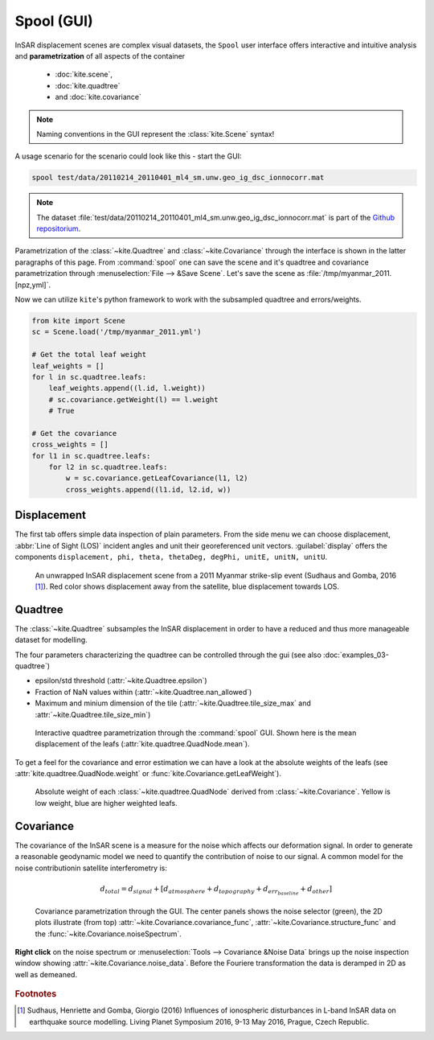 Spool (GUI)
===========
InSAR displacement scenes are complex visual datasets, the ``Spool`` user interface offers interactive and intuitive analysis and **parametrization** of all aspects of the container

    * :doc:`kite.scene`,
    * :doc:`kite.quadtree`
    * and :doc:`kite.covariance`

.. note :: Naming conventions in the GUI represent the :class:`kite.Scene` syntax!

A usage scenario for the scenario could look like this - start the GUI:

.. code-block :: sh

    spool test/data/20110214_20110401_ml4_sm.unw.geo_ig_dsc_ionnocorr.mat

.. note :: 
    The dataset :file:`test/data/20110214_20110401_ml4_sm.unw.geo_ig_dsc_ionnocorr.mat` is part of the `Github repositorium <https://github.com/pyrocko/kite>`_.

Parametrization of the :class:`~kite.Quadtree` and :class:`~kite.Covariance` through the interface is shown in the latter paragraphs of this page.
From :command:`spool` one can save the scene and it's quadtree and covariance parametrization through :menuselection:`File --> &Save Scene`. Let's save the scene as :file:`/tmp/myanmar_2011.[npz,yml]`.

Now we can utilize ``kite``\'s python framework to work with the subsampled quadtree and errors/weights.

.. code-block :: python
    
    from kite import Scene
    sc = Scene.load('/tmp/myanmar_2011.yml')

    # Get the total leaf weight
    leaf_weights = []
    for l in sc.quadtree.leafs:
        leaf_weights.append((l.id, l.weight))
        # sc.covariance.getWeight(l) == l.weight
        # True

    # Get the covariance
    cross_weights = []
    for l1 in sc.quadtree.leafs:
        for l2 in sc.quadtree.leafs:
            w = sc.covariance.getLeafCovariance(l1, l2)
            cross_weights.append((l1.id, l2.id, w))


Displacement
------------

The first tab offers simple data inspection of plain parameters. From the side menu we can choose displacement, :abbr:`Line of Sight (LOS)` incident angles and unit their georeferenced unit vectors. :guilabel:`display` offers the components ``displacement, phi, theta, thetaDeg, degPhi, unitE, unitN, unitU``.

.. figure:: ../_images/spool-scene.png
    :alt: InSAR unwrapped displacement scene from Myanmar 2011 earthquake event

    An unwrapped InSAR displacement scene from a 2011 Myanmar strike-slip event (Sudhaus and Gomba, 2016 [#f1]_). Red color shows displacement away from the satellite, blue displacement towards LOS.

Quadtree
--------

The :class:`~kite.Quadtree` subsamples the InSAR displacement in order to have a reduced and thus more manageable dataset for modelling. 

The four parameters characterizing the quadtree can be controlled through the gui (see also :doc:`examples_03-quadtree`)

* epsilon/std threshold (:attr:`~kite.Quadtree.epsilon`)
* Fraction of NaN values within (:attr:`~kite.Quadtree.nan_allowed`)
* Maximum and minium dimension of the tile
  (:attr:`~kite.Quadtree.tile_size_max` and :attr:`~kite.Quadtree.tile_size_min`)

.. figure:: ../_images/spool-quadtree_mean.png
    :alt: Quadtree parametrization and properties

    Interactive quadtree parametrization through the :command:`spool` GUI. Shown here is the mean displacement of the leafs (:attr:`kite.quadtree.QuadNode.mean`).

To get a feel for the covariance and error estimation we can have a look at the absolute weights of the leafs (see :attr:`kite.quadtree.QuadNode.weight` or :func:`kite.Covariance.getLeafWeight`).

.. figure:: ../_images/spool-quadtree_weight.png
    :alt: Quadtree nodes with associated errors/weights derived from kite.Covariance

    Absolute weight of each :class:`~kite.quadtree.QuadNode` derived from :class:`~kite.Covariance`. Yellow is low weight, blue are higher weighted leafs.


Covariance
----------

The covariance of the InSAR scene is a measure for the noise which affects our deformation signal. In order to generate a reasonable geodynamic model we need to quantify the contribution of noise to our signal. A common model for the noise contributionin satellite interferometry is:

.. math ::
    
    d_{total} = d_{signal} + [d_{atmosphere} + d_{topography} + d_{err_baseline} + d_{other}]

.. figure:: ../_images/spool-covariance.png
    :alt: Covariance parametrization through spool GUI

    Covariance parametrization through the GUI. The center panels shows the noise selector (green), the 2D plots illustrate (from top) :attr:`~kite.Covariance.covariance_func`, :attr:`~kite.Covariance.structure_func` and the :func:`~kite.Covariance.noiseSpectrum`.

.. figure:: ../_images/spool-covariance_noise.png
    :width: 50%
    :align: center
    :alt: Noise patch used for covariance/error analysis

    **Right click** on the noise spectrum or :menuselection:`Tools --> Covariance &Noise Data` brings up the noise inspection window showing :attr:`~kite.Covariance.noise_data`. Before the Fouriere transformation the data is deramped in 2D as well as demeaned.


.. rubric:: Footnotes

.. [#f1]  Sudhaus, Henriette and Gomba, Giorgio (2016) Influences of ionospheric disturbances in L-band InSAR data on earthquake source modelling. Living Planet Symposium 2016, 9-13 May 2016, Prague, Czech Republic. 
